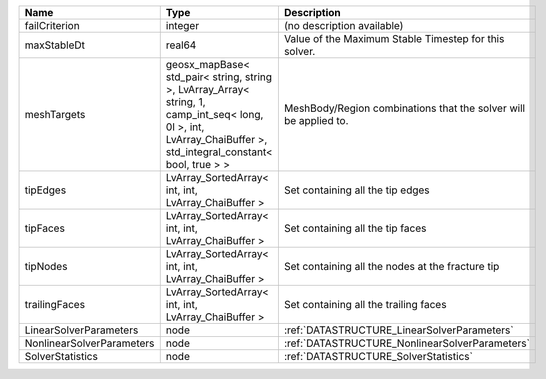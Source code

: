 

========================= =============================================================================================================================================================== ================================================================ 
Name                      Type                                                                                                                                                            Description                                                      
========================= =============================================================================================================================================================== ================================================================ 
failCriterion             integer                                                                                                                                                         (no description available)                                       
maxStableDt               real64                                                                                                                                                          Value of the Maximum Stable Timestep for this solver.            
meshTargets               geosx_mapBase< std_pair< string, string >, LvArray_Array< string, 1, camp_int_seq< long, 0l >, int, LvArray_ChaiBuffer >, std_integral_constant< bool, true > > MeshBody/Region combinations that the solver will be applied to. 
tipEdges                  LvArray_SortedArray< int, int, LvArray_ChaiBuffer >                                                                                                             Set containing all the tip edges                                 
tipFaces                  LvArray_SortedArray< int, int, LvArray_ChaiBuffer >                                                                                                             Set containing all the tip faces                                 
tipNodes                  LvArray_SortedArray< int, int, LvArray_ChaiBuffer >                                                                                                             Set containing all the nodes at the fracture tip                 
trailingFaces             LvArray_SortedArray< int, int, LvArray_ChaiBuffer >                                                                                                             Set containing all the trailing faces                            
LinearSolverParameters    node                                                                                                                                                            :ref:`DATASTRUCTURE_LinearSolverParameters`                      
NonlinearSolverParameters node                                                                                                                                                            :ref:`DATASTRUCTURE_NonlinearSolverParameters`                   
SolverStatistics          node                                                                                                                                                            :ref:`DATASTRUCTURE_SolverStatistics`                            
========================= =============================================================================================================================================================== ================================================================ 


